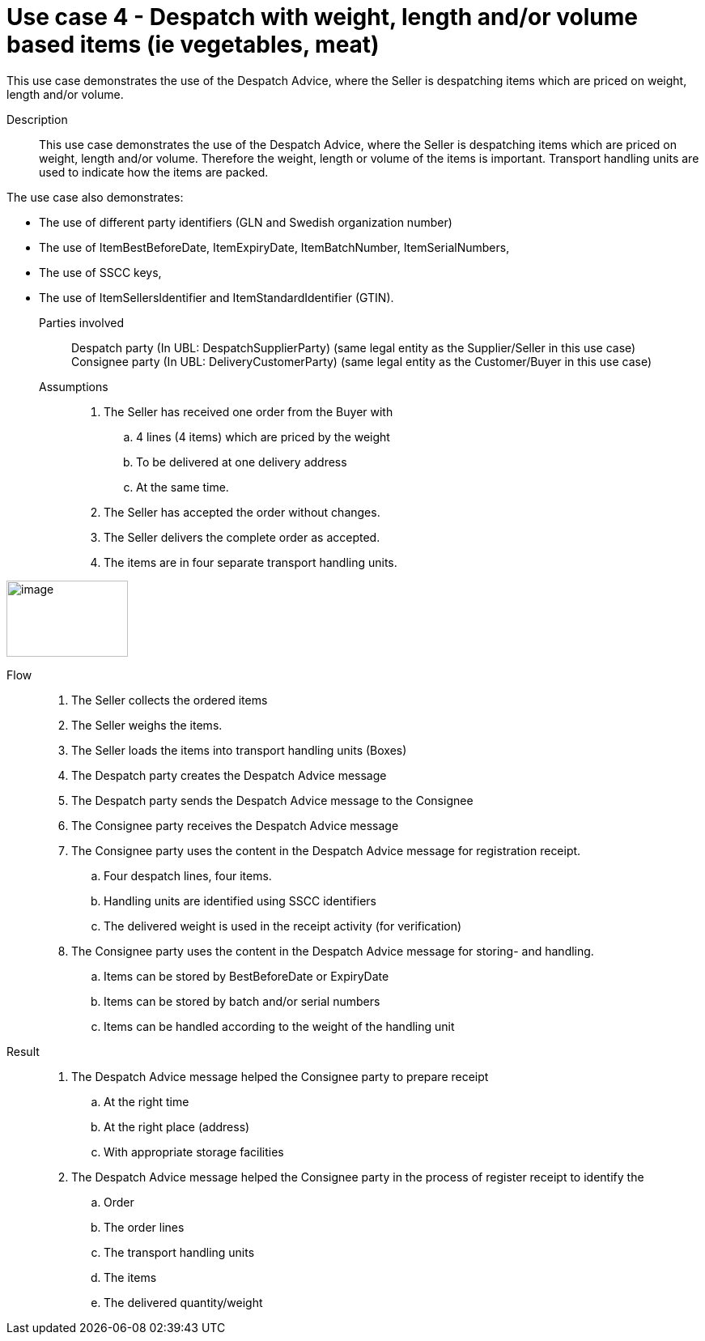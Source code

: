= Use case 4 - Despatch with weight, length and/or volume based items (ie vegetables, meat)

This use case demonstrates the use of the Despatch Advice, where the Seller is despatching items which are priced on weight, length and/or volume.

****

Description::
This use case demonstrates the use of the Despatch Advice, where the Seller is despatching items which are priced on weight, length and/or volume.
Therefore the weight, length or volume of the items is important.
Transport handling units are used to indicate how the items are packed.

The use case also demonstrates:

* The use of different party identifiers (GLN and Swedish organization number)
* The use of ItemBestBeforeDate, ItemExpiryDate, ItemBatchNumber, ItemSerialNumbers,
* The use of SSCC keys,
* The use of ItemSellersIdentifier and ItemStandardIdentifier (GTIN).

Parties involved::
Despatch party (In UBL: DespatchSupplierParty) (same legal entity as the Supplier/Seller in this use case) +
Consignee party (In UBL: DeliveryCustomerParty) (same legal entity as the Customer/Buyer in this use case)


Assumptions::
.  The Seller has received one order from the Buyer with
..  4 lines (4 items) which are priced by the weight
..  To be delivered at one delivery address
..  At the same time.
.  The Seller has accepted the order without changes.
.  The Seller delivers the complete order as accepted.
.  The items are in four separate transport handling units.

image:images/image9.png[image,width=150,height=94]

Flow::
.  The Seller collects the ordered items
.  The Seller weighs the items.
.  The Seller loads the items into transport handling units (Boxes)
.  The Despatch party creates the Despatch Advice message
.  The Despatch party sends the Despatch Advice message to the Consignee
.  The Consignee party receives the Despatch Advice message
.  The Consignee party uses the content in the Despatch Advice message for registration receipt.
..  Four despatch lines, four items.
..  Handling units are identified using SSCC identifiers
..  The delivered weight is used in the receipt activity (for verification)
.  The Consignee party uses the content in the Despatch Advice message for storing- and handling.
..  Items can be stored by BestBeforeDate or ExpiryDate
..  Items can be stored by batch and/or serial numbers
..  Items can be handled according to the weight of the handling unit

Result::
.  The Despatch Advice message helped the Consignee party to prepare receipt
..  At the right time
..  At the right place (address)
..  With appropriate storage facilities
.  The Despatch Advice message helped the Consignee party in the process of register receipt to identify the
..  Order
..  The order lines
..  The transport handling units
..  The items
..  The delivered quantity/weight

****